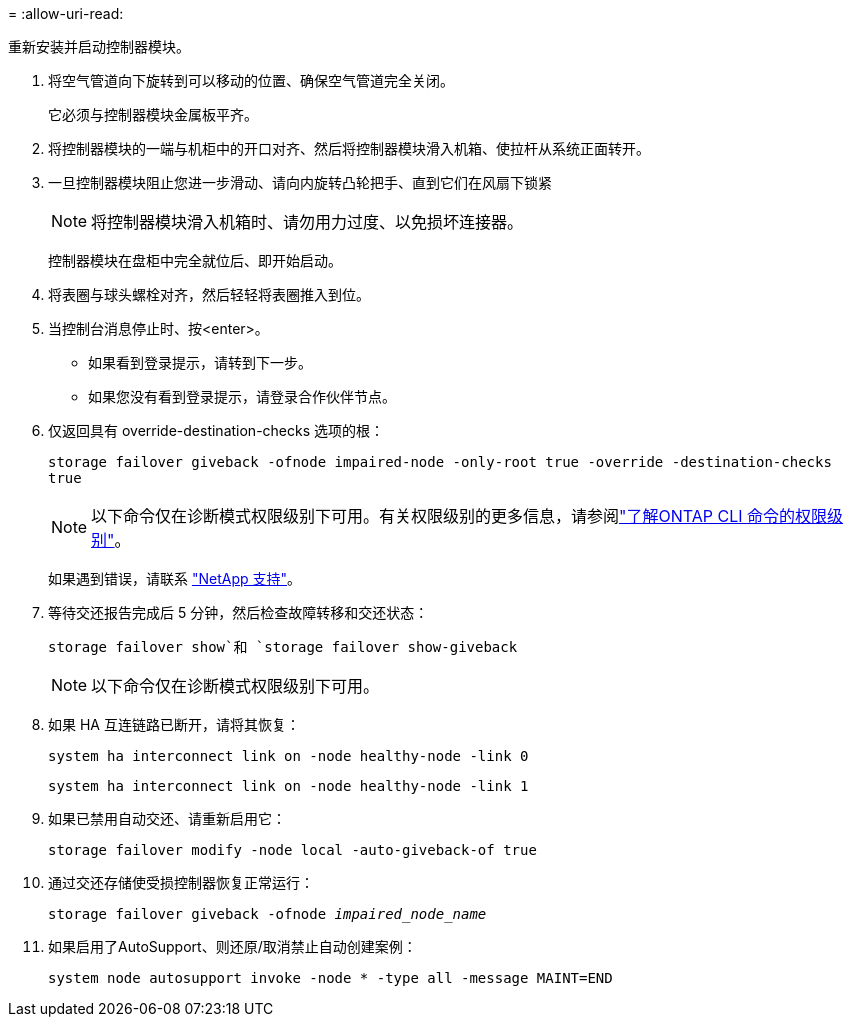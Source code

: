 = 
:allow-uri-read: 


重新安装并启动控制器模块。

. 将空气管道向下旋转到可以移动的位置、确保空气管道完全关闭。
+
它必须与控制器模块金属板平齐。

. 将控制器模块的一端与机柜中的开口对齐、然后将控制器模块滑入机箱、使拉杆从系统正面转开。
. 一旦控制器模块阻止您进一步滑动、请向内旋转凸轮把手、直到它们在风扇下锁紧
+

NOTE: 将控制器模块滑入机箱时、请勿用力过度、以免损坏连接器。

+
控制器模块在盘柜中完全就位后、即开始启动。

. 将表圈与球头螺栓对齐，然后轻轻将表圈推入到位。
. 当控制台消息停止时、按<enter>。
+
** 如果看到登录提示，请转到下一步。
** 如果您没有看到登录提示，请登录合作伙伴节点。


. 仅返回具有 override-destination-checks 选项的根：
+
`storage failover giveback -ofnode impaired-node -only-root true -override -destination-checks true`

+

NOTE: 以下命令仅在诊断模式权限级别下可用。有关权限级别的更多信息，请参阅link:https://docs.netapp.com/us-en/ontap/system-admin/administrative-privilege-levels-concept.html["了解ONTAP CLI 命令的权限级别"^]。

+
如果遇到错误，请联系 https://support.netapp.com["NetApp 支持"]。

. 等待交还报告完成后 5 分钟，然后检查故障转移和交还状态：
+
`storage failover show`和 `storage failover show-giveback`

+

NOTE: 以下命令仅在诊断模式权限级别下可用。

. 如果 HA 互连链路已断开，请将其恢复：
+
`system ha interconnect link on -node healthy-node -link 0`

+
`system ha interconnect link on -node healthy-node -link 1`

. 如果已禁用自动交还、请重新启用它：
+
`storage failover modify -node local -auto-giveback-of true`

. 通过交还存储使受损控制器恢复正常运行：
+
`storage failover giveback -ofnode _impaired_node_name_`

. 如果启用了AutoSupport、则还原/取消禁止自动创建案例：
+
`system node autosupport invoke -node * -type all -message MAINT=END`



